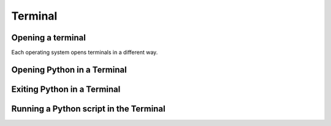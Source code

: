 Terminal
===================================


Opening a terminal
^^^^^^^^^^^^^^^^^^

Each operating system opens terminals in a different way. 

.. tab-set::

   .. tab-item:: {{ win_powershell }}
      :sync: powershell

      Search for ``powershell`` in the Windows taskbar search or 
      press :kbd:`Win-R` buttons (simultaneously), then type
      ``powershell`` in the small run window appearing, press :kbd:`Enter`.

      This should open a **Terminal** looking *something* like this:

      .. image:: ../../os/gifs/PS/terminal.gif
         :width: 100%
         :align: center



   .. tab-item:: {{ mac_bash }}
      :sync: bash

      Open the Launchpad icon in the Dock, or press :kbd:`Command-Space`; type ``Terminal`` and click on it.

      See more detailed explanation `here <https://support.apple.com/en-gb/guide/terminal/apd5265185d-f365-44cb-8b09-71a064a42125/mac>`__.
      
      This should open a **Terminal** looking *something* like this:

      .. image:: ../../os/gifs/Unix/terminal.gif
         :width: 100%
         :align: center



Opening Python in a Terminal
^^^^^^^^^^^^^^^^^^^^^^^^^^^^

.. tab-set::

   .. tab-item:: {{ win_powershell }} 
      :sync: powershell
      
      To launch Python using the Terminal, you can use ``python``. 

      This should look *something* like this in your **Terminal**:
      
      .. image:: ../../os/gifs/PS/openPython.gif
         :width: 100%
         :align: center


   .. tab-item:: {{ mac_bash }}
      :sync: bash
      
      To launch Python using the Terminal, you can use ``python3``.

      This should look *something* like this in your **Terminal**:
      
      .. image:: ../../os/gifs/Unix/openPython.gif
         :width: 100%
         :align: center


Exiting Python in a Terminal
^^^^^^^^^^^^^^^^^^^^^^^^^^^^^

.. tab-set::

   .. tab-item::  {{ win_powershell }} 
      :sync: powershell

      To exit Python in your Terminal you can use ``exit()``
      
      This should look *something* like this in your **Terminal**:
      
      .. image:: ../../os/gifs/PS/exitPython.gif
         :width: 100%
         :align: center



   .. tab-item:: {{ mac_bash }}
      :sync: MacOs

      To check which Python version you have you can use ``python3 --version``

      **Note that this might change depending 
      whether you have more than one Python version installed**

      To exit Python in your Terminal you can use ``exit()``

      This should look *something* like this in your **Terminal**:

      .. image:: ../../os/gifs/Unix/exitPython.gif
         :width: 100%
         :align: center



Running a Python script in the Terminal
^^^^^^^^^^^^^^^^^^^^^^^^^^^^^^^^^^^^^^^^^^^

.. tab-set::

   .. tab-item:: {{ win_powershell }} 
      :sync: powershell
      
      To run a Python script using the terminal, you can use ``python`` + ``space`` + ``absolute path of your script``. 

      For example, if you wanted to run a script that has the absolute path ``C:\Users\python\test\helloWorld.py`` containing only the line ``print("Hello World")``, this should look *something* like this in your **Terminal**:
      
      .. image:: ../../os/gifs/PS/runPython.gif
         :width: 100%
         :align: center


   .. tab-item:: {{ mac_bash }}
      :sync: MacOs/Unix
      
      To run a Python script using the terminal, you can use ``python3`` + ``space`` + ``absolute path of your script``.

      For example, if you wanted to run a script that has the absolute path ``/Users/yourname/Desktop/helloWorld.py`` containing only the line ``print("Hello World")``, this should look *something* like this in your **Terminal**:
      
      .. image:: ../../os/gifs/Unix/runPython.gif
         :width: 100%
         :align: center


.. card:: Printing Working Directory

   Use the command ``pwd`` to print your current working directory. This tells you where in your file system, the terminal is operating.


.. card:: Seeing What is in a Directory 

   Use the command ``ls`` to print everything in the current working directory 

.. card:: Changing Directories

   | The command ``cd`` can be used to change your directory. For example one could write 
   | ``cd .\Desktop`` in order to move to the desktop


.. card:: Moving Backwards

   The command ``cd ..\`` will move you backwards by one directory. For example, if a folder named ``sub-folder`` is inside a folder nambed ``parent-folder`` and the current working directory is ``sub-folder``, using ``cd ..\`` will take you back to ``parent-folder``

.. card:: Creating a folder

   Use ``mkdir`` followed by the desired name of a new folder to create a new folder in the current working directory. For example ``mkdir new_folder`` will create a new folder with the name ``new-folder``


.. card:: Removing a Folder 

   | ``rm -r`` followed by a folder name, will remove the given folder.
   | For example ``rm -r new_folder`` will remove the folder named ``new_folder``

.. card:: Clearing output

   ``clear`` will clear all output from the terminal





